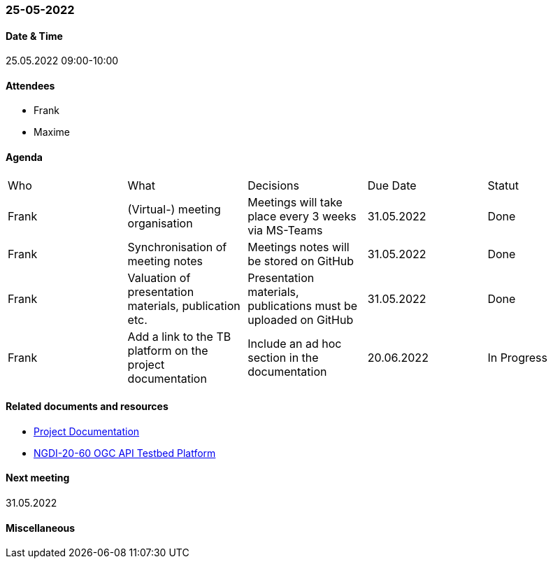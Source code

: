 === 25-05-2022

==== Date & Time

25.05.2022 09:00-10:00

==== Attendees

- Frank
- Maxime

==== Agenda

[cols="1,1,1,1,1"]
|===
^.^|Who
^.^|What
^.^|Decisions
^.^|Due Date
^.^|Statut
^.^|Frank
^.^|(Virtual-) meeting organisation
^.^|Meetings will take place every 3 weeks via MS-Teams
^.^|31.05.2022
^.^|Done
^.^|Frank
^.^|Synchronisation of meeting notes
^.^|Meetings notes will be stored on GitHub
^.^|31.05.2022
^.^|Done
^.^|Frank
^.^|Valuation of presentation materials, publication etc.
^.^|Presentation materials, publications must be uploaded on GitHub
^.^|31.05.2022
^.^|Done
^.^|Frank
^.^|Add a link to the TB platform on the project documentation
^.^|Include an ad hoc section in the documentation
^.^|20.06.2022
^.^|In Progress
|===

==== Related documents and resources

* https://mediacomem.github.io/geostandards-INDG20-60/[Project Documentation]
* https://ogc.heig-vd.ch/[NGDI-20-60 OGC API Testbed Platform]

==== Next meeting

31.05.2022

==== Miscellaneous